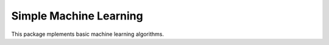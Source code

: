 =======================
Simple Machine Learning
=======================

This package mplements basic machine learning algorithms.
